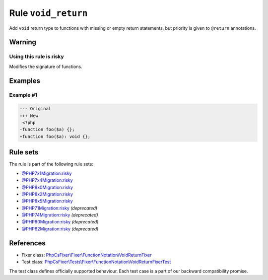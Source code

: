 ====================
Rule ``void_return``
====================

Add ``void`` return type to functions with missing or empty return statements,
but priority is given to ``@return`` annotations.

Warning
-------

Using this rule is risky
~~~~~~~~~~~~~~~~~~~~~~~~

Modifies the signature of functions.

Examples
--------

Example #1
~~~~~~~~~~

.. code-block:: diff

   --- Original
   +++ New
    <?php
   -function foo($a) {};
   +function foo($a): void {};

Rule sets
---------

The rule is part of the following rule sets:

- `@PHP7x1Migration:risky <./../../ruleSets/PHP7x1MigrationRisky.rst>`_
- `@PHP7x4Migration:risky <./../../ruleSets/PHP7x4MigrationRisky.rst>`_
- `@PHP8x0Migration:risky <./../../ruleSets/PHP8x0MigrationRisky.rst>`_
- `@PHP8x2Migration:risky <./../../ruleSets/PHP8x2MigrationRisky.rst>`_
- `@PHP8x5Migration:risky <./../../ruleSets/PHP8x5MigrationRisky.rst>`_
- `@PHP71Migration:risky <./../../ruleSets/PHP71MigrationRisky.rst>`_ *(deprecated)*
- `@PHP74Migration:risky <./../../ruleSets/PHP74MigrationRisky.rst>`_ *(deprecated)*
- `@PHP80Migration:risky <./../../ruleSets/PHP80MigrationRisky.rst>`_ *(deprecated)*
- `@PHP82Migration:risky <./../../ruleSets/PHP82MigrationRisky.rst>`_ *(deprecated)*

References
----------

- Fixer class: `PhpCsFixer\\Fixer\\FunctionNotation\\VoidReturnFixer <./../../../src/Fixer/FunctionNotation/VoidReturnFixer.php>`_
- Test class: `PhpCsFixer\\Tests\\Fixer\\FunctionNotation\\VoidReturnFixerTest <./../../../tests/Fixer/FunctionNotation/VoidReturnFixerTest.php>`_

The test class defines officially supported behaviour. Each test case is a part of our backward compatibility promise.
